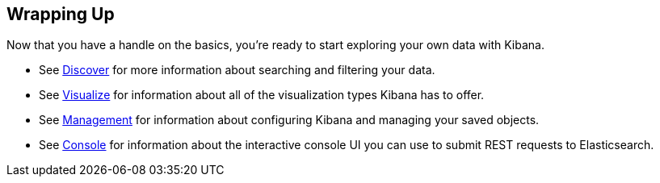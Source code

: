 [[wrapping-up]]
== Wrapping Up

Now that you have a handle on the basics, you're ready to start exploring
your own data with Kibana.

* See <<discover, Discover>> for more information about searching and filtering
your data.
* See <<visualize, Visualize>> for information about all of the visualization
types Kibana has to offer.
* See <<management, Management>> for information about configuring Kibana
and managing your saved objects. 
* See <<console-kibana, Console>> for information about the interactive 
console UI you can use to submit REST requests to Elasticsearch.
